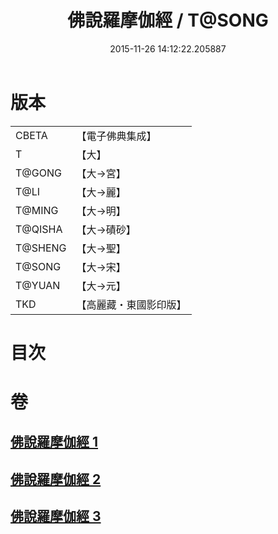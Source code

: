 #+TITLE: 佛說羅摩伽經 / T@SONG
#+DATE: 2015-11-26 14:12:22.205887
* 版本
 |     CBETA|【電子佛典集成】|
 |         T|【大】     |
 |    T@GONG|【大→宮】   |
 |      T@LI|【大→麗】   |
 |    T@MING|【大→明】   |
 |   T@QISHA|【大→磧砂】  |
 |   T@SHENG|【大→聖】   |
 |    T@SONG|【大→宋】   |
 |    T@YUAN|【大→元】   |
 |       TKD|【高麗藏・東國影印版】|

* 目次
* 卷
** [[file:KR6e0043_001.txt][佛說羅摩伽經 1]]
** [[file:KR6e0043_002.txt][佛說羅摩伽經 2]]
** [[file:KR6e0043_003.txt][佛說羅摩伽經 3]]
